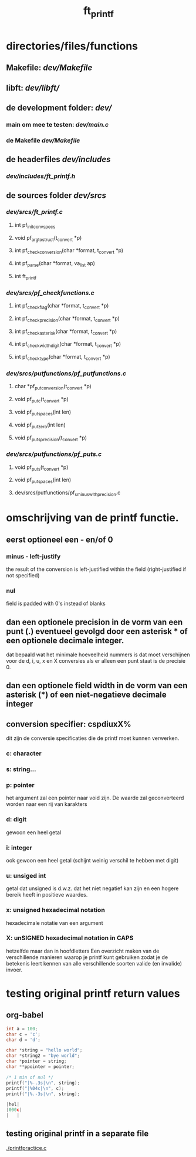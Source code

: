 #+TITLE: ft_printf

* directories/files/functions
** Makefile: [[dev/Makefile]]
** libft: [[dev/libft/]]
** de development folder: [[dev/]]
*** main om mee te testen: [[dev/main.c]]
*** de Makefile [[dev/Makefile]]

** de headerfiles [[dev/includes]]
*** [[dev/includes/ft_printf.h]]

** de sources folder [[dev/srcs]]
*** [[dev/srcs/ft_printf.c]]
**** int 	pf_init_convspecs
**** void 	pf_argtostruct(t_convert *p)
**** int	pf_check_conversion(char *format, t_convert *p)
**** int	pf_parse(char *format, va_list ap)
**** int 	ft_printf
*** [[dev/srcs/pf_checkfunctions.c]]
**** int	pf_checkflag(char *format, t_convert *p)
**** int	pf_checkprecision(char *format, t_convert *p)
**** int	pf_checkasterisk(char *format, t_convert *p)
**** int	pf_checkwidthdigit(char *format, t_convert *p)
**** int	pf_checktype(char *format, t_convert *p)
*** [[dev/srcs/putfunctions/pf_putfunctions.c]]
**** char	*pf_putconversion(t_convert *p)
**** void	pf_putc(t_convert *p)
**** void	pf_putspaces(int len)
**** void	pf_putzero(int len)
**** void 	pf_puts_precision(t_convert *p)
*** [[dev/srcs/putfunctions/pf_puts.c]]
**** void	pf_puts(t_convert *p)
**** void	pf_putspaces(int len)
**** dev/srcs/putfunctions/pf_s_minus_with_precision.c


* omschrijving van de printf functie.
** eerst optioneel een - en/of 0
*** minus - left-justify
    the result of the conversion is left-justified within the field (right-justified if not specified)
*** nul
    field is padded with 0's instead of blanks
** dan een optionele precision in de vorm van een punt (.) eventueel gevolgd door een asterisk * of een optionele decimale integer.
   dat bepaald wat het minimale hoeveelheid nummers is dat moet verschijnen voor de d, i, u, x en X conversies
   als er alleen een punt staat is de precisie 0.

** dan een optionele field width in de vorm van een asterisk (*) of een niet-negatieve decimale integer
** conversion specifier: cspdiuxX%
   dit zijn de conversie specificaties die de printf moet kunnen verwerken.
*** c: character
*** s: string...
*** p: pointer
    het argument zal een pointer naar void zijn. De waarde zal geconverteerd worden naar een rij van karakters
*** d: digit
    gewoon een heel getal
*** i: integer
    ook gewoon een heel getal (schijnt weinig verschil te hebben met digit)
*** u: unsiged int
    getal dat unsigned is d.w.z. dat het niet negatief kan zijn en een hogere bereik heeft in positieve waardes.
*** x: unsigned hexadecimal notation
   hexadecimale notatie van een argument
*** X: unSIGNED hexadecimal notation in CAPS
    hetzelfde maar dan in hoofdletters
 Een overzicht maken van de verschillende manieren waarop je printf kunt gebruiken zodat je de betekenis leert kennen van alle verschillende soorten valide (en invalide) invoer.


* testing original printf return values
** org-babel
   :PROPERTIES:
   :ORDERED:
   :END:

 #+begin_src C :results value code :includes <stdio.h> <unistd.h>
int a = 100;
char c = 'c';
char d = 'd';

char *string = "hello world";
char *string2 = "bye world";
char *pointer = string;
char **ppointer = pointer;

/* 1 min of nul */
printf("|%-.3s|\n", string);
printf("|%04c|\n", c);
printf("|%.-3s|\n", string);

#+end_src

 #+RESULTS:
 #+begin_src C
 |hel|
 |000c|
 |   |
 #+end_src

 #+RESULTS:

** testing original printf in a separate file
   [[./printfpractice.c]]
